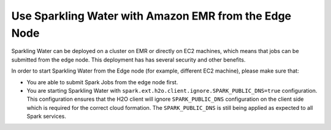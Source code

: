 Use Sparkling Water with Amazon EMR from the Edge Node
------------------------------------------------------

Sparkling Water can be deployed on a cluster on EMR or directly on EC2 machines, which means that jobs can be submitted
from the edge node. This deployment has has several security and other benefits.

In order to start Sparkling Water from the Edge node (for example, different EC2 machine), please make sure that:

- You are able to submit Spark Jobs from the edge node first.
- You are starting Sparkling Water with ``spark.ext.h2o.client.ignore.SPARK_PUBLIC_DNS=true`` configuration.
  This configuration ensures that the H2O client will ignore ``SPARK_PUBLIC_DNS`` configuration on the client side which
  is required for the correct cloud formation. The ``SPARK_PUBLIC_DNS`` is still being applied as expected to all Spark
  services.
